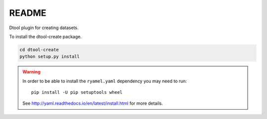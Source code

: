 README
======

Dtool plugin for creating datasets.

To install the dtool-create package.

.. code-block:: bash

    cd dtool-create
    python setup.py install

.. warning:: In order to be able to install the ``ryamel.yaml``
             dependency you may need to run::

                pip install -U pip setuptools wheel

             See http://yaml.readthedocs.io/en/latest/install.html
             for more details.
